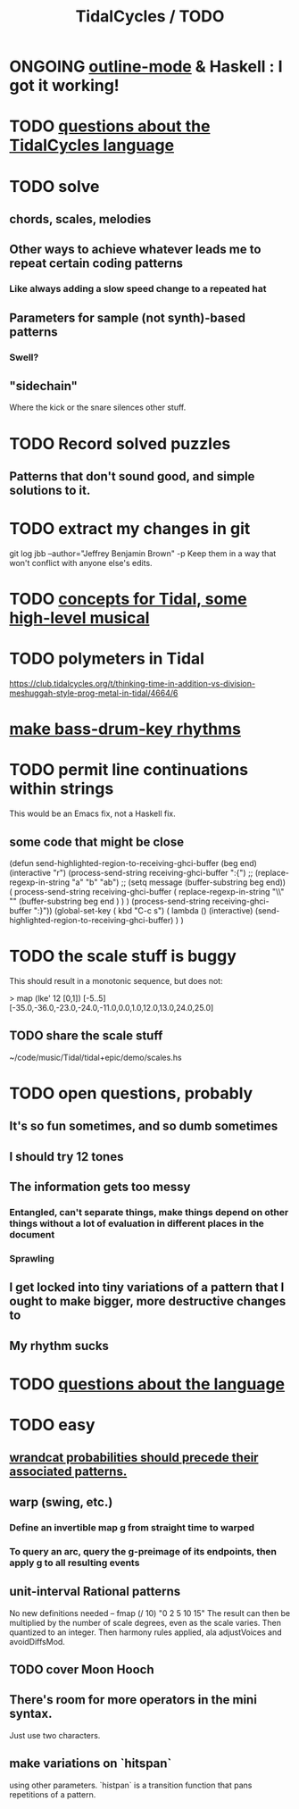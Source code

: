 :PROPERTIES:
:ID:       17401bd2-d61a-4a66-87cd-5be12b8d10e6
:END:
#+title: TidalCycles / TODO
* ONGOING [[id:9c31bbf8-2396-4329-a5df-be769f8679b7][outline-mode]] & Haskell : I got it working!
* TODO [[id:df2e01d2-1362-48fa-9f09-8d7d70cf31ec][questions about the TidalCycles language]]
* TODO solve
** chords, scales, melodies
** Other ways to achieve whatever leads me to repeat certain coding patterns
*** Like always adding a slow speed change to a repeated hat
** Parameters for sample (not synth)-based patterns
*** Swell?
** "sidechain"
   Where the kick or the snare silences other stuff.
* TODO Record solved puzzles
** Patterns that don't sound good, and simple solutions to it.
* TODO extract my changes in git
  git log jbb --author="Jeffrey Benjamin Brown" -p
  Keep them in a way that won't conflict with anyone else's edits.
* TODO [[id:5e40393b-a042-41d2-ba79-41ab70fc9ba6][concepts for Tidal, some high-level musical]]
* TODO polymeters in Tidal
  https://club.tidalcycles.org/t/thinking-time-in-addition-vs-division-meshuggah-style-prog-metal-in-tidal/4664/6
* [[id:f43e3514-fe0a-4218-825b-fc26b5108e32][make bass-drum-key rhythms]]
* TODO permit line continuations within strings
  This would be an Emacs fix,
  not a Haskell fix.
** some code that might be close
(defun send-highlighted-region-to-receiving-ghci-buffer (beg end)
  (interactive "r")
  (process-send-string receiving-ghci-buffer ":{\n")
  ;; (replace-regexp-in-string "a" "b" "ab")
  ;; (setq message (buffer-substring beg end))
  ( process-send-string receiving-ghci-buffer
		       ( replace-regexp-in-string
			 "\\\n" "" (buffer-substring beg end ) ) )
  (process-send-string receiving-ghci-buffer "\n:}\n"))
(global-set-key ( kbd "C-c s")
		( lambda () (interactive)
		  (send-highlighted-region-to-receiving-ghci-buffer) ) )
* TODO the scale stuff is buggy
  This should result in a monotonic sequence,
  but does not:

  > map (lke' 12 [0,1]) [-5..5]
  [-35.0,-36.0,-23.0,-24.0,-11.0,0.0,1.0,12.0,13.0,24.0,25.0]
** TODO share the scale stuff
   ~/code/music/Tidal/tidal+epic/demo/scales.hs
* TODO open questions, probably
** It's so fun sometimes, and so dumb sometimes
** I should try 12 tones
** The information gets too messy
*** Entangled, can't separate things, make things depend on other things without a lot of evaluation in different places in the document
*** Sprawling
** I get locked into tiny variations of a pattern that I ought to make bigger, more destructive changes to
** My rhythm sucks
* TODO [[id:25d56fbf-4695-4188-bdef-61d98cc4876a][questions about the language]]
* TODO easy
** [[id:c89a66ce-753b-46ef-b4b9-b61415a0da7c][wrandcat probabilities should precede their associated patterns.]]
** warp (swing, etc.)
*** Define an invertible map g from straight time to warped
*** To query an arc, query the g-preimage of its endpoints, then apply g to all resulting events
** unit-interval Rational patterns
   No new definitions needed --
     fmap (/ 10) "0 2 5 10 15"
   The result can then be multiplied by the number of scale degrees,
   even as the scale varies.
   Then quantized to an integer.
   Then harmony rules applied, ala adjustVoices and avoidDiffsMod.
** TODO cover Moon Hooch
** There's room for more operators in the mini syntax.
   Just use two characters.
** make variations on `hitspan`
   using other parameters.
   `histpan` is a transition function that pans repetitions of a pattern.
